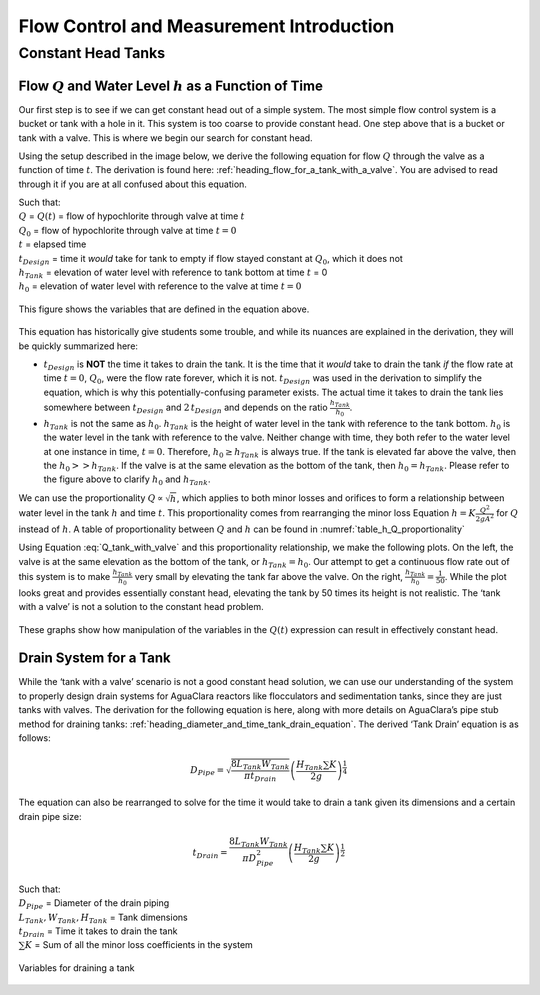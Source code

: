 .. _title_flow_control_intro:

********************************************
Flow Control and Measurement Introduction
********************************************


.. _heading_tank_with_a_valve:

Constant Head Tanks
===================


.. _heading_qh_as_a_function_of_t:

Flow :math:`Q` and Water Level :math:`h` as a Function of Time
----------------------------------------------------------------
Our first step is to see if we can get constant head out of a simple system. The most simple flow control system is a bucket or tank with a hole in it. This system is too coarse to provide constant head. One step above that is a bucket or tank with a valve. This is where we begin our search for constant head.

Using the setup described in the image below, we derive the following equation for flow :math:`Q` through the valve as a function of time :math:`t`. The derivation is found here: :ref:`heading_flow_for_a_tank_with_a_valve`. You are advised to read through it if you are at all confused about this equation.

.. math::
  :label: Q_tank_with_valve

   \frac{Q}{Q_0} = 1 - \frac{1}{2} \frac{t}{t_{Design}} \frac{h_{Tank}}{h_0}

| Such that:
| :math:`Q` = :math:`Q(t)` = flow of hypochlorite through valve at time :math:`t`
| :math:`Q_0` = flow of hypochlorite through valve at time :math:`t = 0`
| :math:`t` = elapsed time
| :math:`t_{Design}` = time it *would* take for tank to empty if flow stayed constant at :math:`Q_0`, which it does not
| :math:`h_{Tank}` = elevation of water level with reference to tank bottom at time :math:`t` = 0
| :math:`h_0` = elevation of water level with reference to the valve at time :math:`t = 0`

.. _figure_hypochlorinator_variable_explanation_design:
.. figure:: ../Images/hypochlorinator_variable_explanation.png
    :width: 600px
    :align: center
    :alt: Drip hypochlorinator variables

    This figure shows the variables that are defined in the equation above.

This equation has historically give students some trouble, and while its nuances are explained in the derivation, they will be quickly summarized here:

* :math:`t_{Design}` is **NOT** the time it takes to drain the tank. It is the time that it *would* take to drain the tank *if* the flow rate at time :math:`t = 0`, :math:`Q_0`, were the flow rate forever, which it is not. :math:`t_{Design}` was used in the derivation to simplify the equation, which is why this potentially-confusing parameter exists. The actual time it takes to drain the tank lies somewhere between :math:`t_{Design}` and :math:`2 \, t_{Design}` and depends on the ratio :math:`\frac{h_{Tank}}{h_0}`.
* :math:`h_{Tank}` is not the same as :math:`h_{0}`. :math:`h_{Tank}` is the height of water level in the tank with reference to the tank bottom. :math:`h_{0}` is the water level in the tank with reference to the valve. Neither change with time, they both refer to the water level at one instance in time, :math:`t = 0`. Therefore, :math:`h_{0} \geq h_{Tank}` is always true. If the tank is elevated far above the valve, then the :math:`h_{0} > > h_{Tank}`. If the valve is at the same elevation as the bottom of the tank, then :math:`h_{0} = h_{Tank}`. Please refer to the figure above to clarify :math:`h_{0}` and :math:`h_{Tank}`.

We can use the proportionality :math:`Q \propto \sqrt{h}`, which applies to both minor losses and orifices to form a relationship between water level in the tank :math:`h` and time :math:`t`. This proportionality comes from rearranging the minor loss Equation :math:`h = K \frac{Q^2}{2 g A^2}` for :math:`Q` instead of :math:`h`. A table of proportionality between :math:`Q` and :math:`h` can be found in :numref:`table_h_Q_proportionality`

Using Equation :eq:`Q_tank_with_valve` and this proportionality relationship, we make the following plots. On the left, the valve is at the same elevation as the bottom of the tank, or :math:`h_{Tank} = h_0`. Our attempt to get a continuous flow rate out of this system is to make :math:`\frac{h_{Tank}}{h_0}` very small by elevating the tank far above the valve. On the right, :math:`\frac{h_{Tank}}{h_0} = \frac{1}{50}`. While the plot looks great and provides essentially constant head, elevating the tank by 50 times its height is not realistic. The ‘tank with a valve’ is not a solution to the constant head problem.

.. _figure_tank_valve_play:
.. figure:: ../Images/tank_valve_play.png
    :width: 600px
    :align: center
    :alt: Manipulating hypochlorinator heights

    These graphs show how manipulation of the variables in the :math:`Q(t)` expression can result in effectively constant head.


.. _heading_drain_system_for_a_tank:

Drain System for a Tank
------------------------
While the ‘tank with a valve’ scenario is not a good constant head solution, we can use our understanding of the system to properly design drain systems for AguaClara reactors like flocculators and sedimentation tanks, since they are just tanks with valves. The derivation for the following equation is here, along with more details on AguaClara’s pipe stub method for draining tanks: :ref:`heading_diameter_and_time_tank_drain_equation`. The derived ‘Tank Drain’ equation is as follows:

.. math::

    D_{Pipe} = \sqrt{ \frac{8 L_{Tank} W_{Tank}}{\pi t_{Drain}}} {\left( \frac{H_{Tank} \sum K }{2g} \right)^{\frac{1}{4}}}

The equation can also be rearranged to solve for the time it would take to drain a tank given its dimensions and a certain drain pipe size:

.. math::

    t_{Drain} =  \frac{8 L_{Tank} W_{Tank}}{\pi D_{Pipe}^2} {\left( \frac{H_{Tank} \sum K }{2g} \right)^{\frac{1}{2}}}

| Such that:
| :math:`D_{Pipe}` = Diameter of the drain piping
| :math:`L_{Tank}, W_{Tank}, H_{Tank}` = Tank dimensions
| :math:`t_{Drain}` = Time it takes to drain the tank
| :math:`\sum K` = Sum of all the minor loss coefficients in the system

.. _figure_pipe_stub_drainage_variables_in_derivation:
.. figure:: ../Images/pipe_stub_drainage_variables.png
    :width: 600px
    :align: center
    :alt: Variables for draining a tank

    Variables for draining a tank
